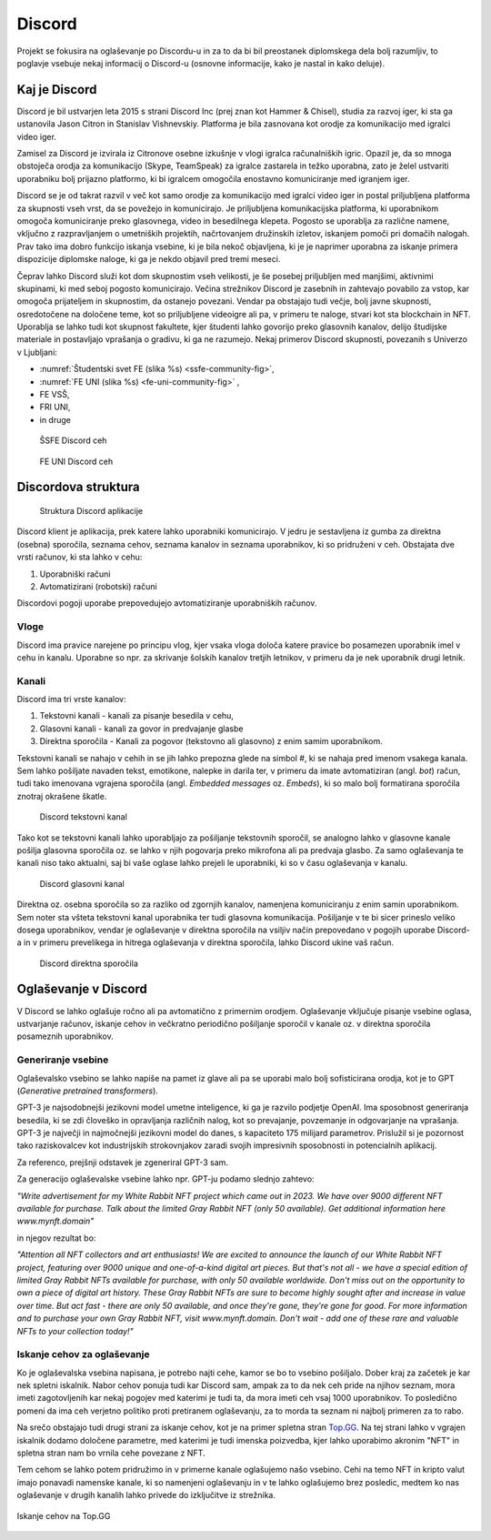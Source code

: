 ===================
Discord
===================

.. _`Developer mode`: https://support.discord.com/hc/en-us/articles/206346498-Where-can-I-find-my-User-Server-Message-ID-

.. _`API Reference`: https://discord.com/developers/docs/topics/opcodes-and-status-codes

Projekt se fokusira na oglaševanje po Discordu-u in za to da bi bil preostanek diplomskega dela bolj razumljiv, to poglavje
vsebuje nekaj informacij o Discord-u (osnovne informacije, kako je nastal in kako deluje).

Kaj je Discord
==================
Discord je bil ustvarjen leta 2015 s strani Discord Inc (prej znan kot Hammer & Chisel), studia za razvoj iger, ki sta ga ustanovila Jason Citron in Stanislav Vishnevskiy.
Platforma je bila zasnovana kot orodje za komunikacijo med igralci video iger.

Zamisel za Discord je izvirala iz Citronove osebne izkušnje v vlogi igralca računalniških igric.
Opazil je, da so mnoga obstoječa orodja za komunikacijo (Skype, TeamSpeak) za igralce zastarela in težko uporabna,
zato je želel ustvariti uporabniku bolj prijazno platformo, ki bi igralcem omogočila enostavno komuniciranje med igranjem iger.

Discord se je od takrat razvil v več kot samo orodje za komunikacijo med igralci video iger in postal
priljubljena platforma za skupnosti vseh vrst, da se povežejo in komunicirajo.
Je priljubljena komunikacijska platforma, ki uporabnikom omogoča komuniciranje preko glasovnega, video in besedilnega klepeta.
Pogosto se uporablja za različne namene, vključno z razpravljanjem o umetniških projektih, načrtovanjem družinskih izletov, iskanjem pomoči pri domačih nalogah.
Prav tako ima dobro funkcijo iskanja vsebine, ki je bila nekoč objavljena, ki je je naprimer uporabna za iskanje primera dispozicije diplomske naloge, ki ga je nekdo objavil pred tremi meseci.

Čeprav lahko Discord služi kot dom skupnostim vseh velikosti, je še posebej priljubljen med manjšimi, aktivnimi skupinami, ki med seboj pogosto komunicirajo.
Večina strežnikov Discord je zasebnih in zahtevajo povabilo za vstop, kar omogoča prijateljem in skupnostim, da ostanejo povezani.
Vendar pa obstajajo tudi večje, bolj javne skupnosti, osredotočene na določene teme, kot so priljubljene videoigre
ali pa, v primeru te naloge, stvari kot sta blockchain in NFT.
Uporablja se lahko tudi kot skupnost fakultete, kjer študenti lahko govorijo preko glasovnih kanalov, delijo študijske materiale
in postavljajo vprašanja o gradivu, ki ga ne razumejo.
Nekaj primerov Discord skupnosti, povezanih s Univerzo v Ljubljani:

- :numref:`Študentski svet FE (slika %s) <ssfe-community-fig>`,
- :numref:`FE UNI (slika %s) <fe-uni-community-fig>` ,
- FE VSŠ,
- FRI UNI,
- in druge


.. _ssfe-community-fig:
.. figure:: ./DEP/ssfe_discord.png
    :width: 12cm

    ŠSFE Discord ceh


.. _fe-uni-community-fig:
.. figure:: ./DEP/feuni_discord.png
    :width: 12cm 

    FE UNI Discord ceh


.. raw:: latex

    \newpage


Discordova struktura
======================

.. figure:: ./DEP/discord_client_struct.drawio.png

    Struktura Discord aplikacije

Discord klient je aplikacija, prek katere lahko uporabniki komunicirajo.
V jedru je sestavljena iz gumba za direktna (osebna) sporočila, seznama cehov, seznama kanalov in seznama uporabnikov,
ki so pridruženi v ceh.
Obstajata dve vrsti računov, ki sta lahko v cehu:

1. Uporabniški računi
2. Avtomatizirani (robotski) računi

Discordovi pogoji uporabe prepovedujejo avtomatiziranje uporabniških računov.


Vloge
--------------
Discord ima pravice narejene po principu vlog, kjer vsaka vloga določa katere pravice bo posamezen uporabnik imel v
cehu in kanalu. Uporabne so npr. za skrivanje šolskih kanalov tretjih letnikov, v primeru da je nek uporabnik drugi letnik.


Kanali
---------------
Discord ima tri vrste kanalov:

1. Tekstovni kanali - kanali za pisanje besedila v cehu,
2. Glasovni kanali - kanali za govor in predvajanje glasbe
3. Direktna sporočila - Kanali za pogovor (tekstovno ali glasovno) z enim samim uporabnikom.

Tekstovni kanali se nahajo v cehih in se jih lahko prepozna glede na simbol *#*, ki se nahaja pred imenom vsakega
kanala. Sem lahko pošiljate navaden tekst, emotikone, nalepke in darila ter, v primeru da imate avtomatiziran (angl. *bot*) račun,
tudi tako imenovana vgrajena sporočila (angl. *Embedded messages* oz. *Embeds*), ki so malo bolj formatirana sporočila
znotraj okrašene škatle.

.. figure:: ./DEP/discord_text_channel.png

    Discord tekstovni kanal

Tako kot se tekstovni kanali lahko uporabljajo za pošiljanje tekstovnih sporočil, se analogno lahko v glasovne kanale
pošilja glasovna sporočila oz. se lahko v njih pogovarja preko mikrofona ali pa predvaja glasbo.
Za samo oglaševanja te kanali niso tako aktualni, saj bi vaše oglase lahko prejeli le uporabniki, ki so v času
oglaševanja v kanalu.


.. figure:: ./DEP/discord_voice_channel.png

    Discord glasovni kanal


Direktna oz. osebna sporočila so za razliko od zgornjih kanalov, namenjena komuniciranju z enim samin uporabnikom.
Sem noter sta všteta tekstovni kanal uporabnika ter tudi glasovna komunikacija. Pošiljanje v te bi sicer prineslo veliko dosega uporabnikov,
vendar je oglaševanje v direktna sporočila na vsiljiv način prepovedano v pogojih uporabe Discord-a in v primeru
prevelikega in hitrega oglaševanja v direktna sporočila, lahko Discord ukine vaš račun.

.. figure:: ./DEP/discord_direct_message_channel.png

    Discord direktna sporočila


.. raw:: latex

    \newpage


Oglaševanje v Discord
==========================
V Discord se lahko oglašuje ročno ali pa avtomatično z primernim orodjem.
Oglaševanje vključuje pisanje vsebine oglasa, ustvarjanje računov, iskanje cehov in večkratno periodično pošiljanje
sporočil v kanale oz. v direktna sporočila posameznih uporabnikov.


Generiranje vsebine
---------------------------
Oglaševalsko vsebino se lahko napiše na pamet iz glave ali pa se uporabi malo bolj sofisticirana orodja, kot je to 
GPT (*Generative pretrained transformers*).

GPT-3 je najsodobnejši jezikovni model umetne inteligence, ki ga je razvilo podjetje OpenAI.
Ima sposobnost generiranja besedila, ki se zdi človeško in opravljanja različnih nalog, kot so prevajanje, povzemanje in odgovarjanje na vprašanja.
GPT-3 je največji in najmočnejši jezikovni model do danes, s kapaciteto 175 milijard parametrov.
Prislužil si je pozornost tako raziskovalcev kot industrijskih strokovnjakov zaradi svojih impresivnih sposobnosti in potencialnih aplikacij.

Za referenco, prejšnji odstavek je zgeneriral GPT-3 sam.


Za generacijo oglaševalske vsebine lahko npr. GPT-ju podamo slednjo zahtevo:

*"Write advertisement for my White Rabbit NFT project which came out in 2023. 
We have over 9000 different NFT available for purchase. Talk about the limited Gray Rabbit NFT (only 50 available). Get additional information here www.mynft.domain"*

in njegov rezultat bo:

*"Attention all NFT collectors and art enthusiasts!
We are excited to announce the launch of our White Rabbit NFT project, featuring over 9000 unique and one-of-a-kind digital art pieces. But that's not all - we have a special edition of limited Gray Rabbit NFTs available for purchase, with only 50 available worldwide.
Don't miss out on the opportunity to own a piece of digital art history. These Gray Rabbit NFTs are sure to become highly sought after and increase in value over time.
But act fast - there are only 50 available, and once they're gone, they're gone for good.
For more information and to purchase your own Gray Rabbit NFT, visit www.mynft.domain. Don't wait - add one of these rare and valuable NFTs to your collection today!"*


.. raw:: latex

    \newpage


Iskanje cehov za oglaševanje
------------------------------
Ko je oglaševalska vsebina napisana, je potrebo najti cehe, kamor se bo to vsebino pošiljalo.
Dober kraj za začetek je kar nek spletni iskalnik.
Nabor cehov ponuja tudi kar Discord sam, ampak za to da nek ceh pride na njihov seznam, mora imeti zagotovljenih kar
nekaj pogojev med katerimi je tudi ta, da mora imeti ceh vsaj 1000 uporabnikov. To posledično pomeni da ima ceh verjetno
politiko proti pretiranem oglaševanju, za to morda ta seznam ni najbolj primeren za to rabo.

Na srečo obstajajo tudi drugi strani za iskanje cehov, kot je na primer spletna stran `Top.GG <https://top.gg>`_.
Na tej strani lahko v vgrajen iskalnik dodamo določene parametre, med katerimi je tudi imenska poizvedba, kjer lahko
uporabimo akronim "NFT" in spletna stran nam bo vrnila cehe povezane z NFT.

Tem cehom se lahko potem pridružimo in v primerne kanale oglašujemo našo vsebino. Cehi na temo NFT in kripto valut
imajo ponavadi namenske kanale, ki so namenjeni oglaševanju in v te lahko oglašujemo brez posledic, medtem ko nas
oglaševanje v drugih kanalih lahko privede do izključitve iz strežnika.

.. figure:: ./DEP/topgg_find_servers.png
    :width: 15cm
    :align: center

    Iskanje cehov na Top.GG

